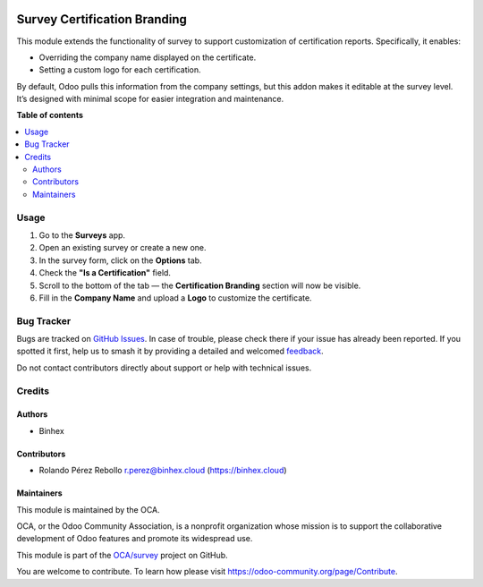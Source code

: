 .. image:: https://odoo-community.org/readme-banner-image
   :target: https://odoo-community.org/get-involved?utm_source=readme
   :alt: Odoo Community Association

=============================
Survey Certification Branding
=============================

.. 
   !!!!!!!!!!!!!!!!!!!!!!!!!!!!!!!!!!!!!!!!!!!!!!!!!!!!
   !! This file is generated by oca-gen-addon-readme !!
   !! changes will be overwritten.                   !!
   !!!!!!!!!!!!!!!!!!!!!!!!!!!!!!!!!!!!!!!!!!!!!!!!!!!!
   !! source digest: sha256:bf66d7d6f1763ed45d7a781496e429c7b5fce2685a87639351e12799e946e56d
   !!!!!!!!!!!!!!!!!!!!!!!!!!!!!!!!!!!!!!!!!!!!!!!!!!!!

.. |badge1| image:: https://img.shields.io/badge/maturity-Beta-yellow.png
    :target: https://odoo-community.org/page/development-status
    :alt: Beta
.. |badge2| image:: https://img.shields.io/badge/license-AGPL--3-blue.png
    :target: http://www.gnu.org/licenses/agpl-3.0-standalone.html
    :alt: License: AGPL-3
.. |badge3| image:: https://img.shields.io/badge/github-OCA%2Fsurvey-lightgray.png?logo=github
    :target: https://github.com/OCA/survey/tree/16.0/survey_certification_branding
    :alt: OCA/survey
.. |badge4| image:: https://img.shields.io/badge/weblate-Translate%20me-F47D42.png
    :target: https://translation.odoo-community.org/projects/survey-16-0/survey-16-0-survey_certification_branding
    :alt: Translate me on Weblate
.. |badge5| image:: https://img.shields.io/badge/runboat-Try%20me-875A7B.png
    :target: https://runboat.odoo-community.org/builds?repo=OCA/survey&target_branch=16.0
    :alt: Try me on Runboat

|badge1| |badge2| |badge3| |badge4| |badge5|

This module extends the functionality of survey to support customization
of certification reports. Specifically, it enables:

- Overriding the company name displayed on the certificate.
- Setting a custom logo for each certification.

By default, Odoo pulls this information from the company settings, but
this addon makes it editable at the survey level. It’s designed with
minimal scope for easier integration and maintenance.

**Table of contents**

.. contents::
   :local:

Usage
=====

1. Go to the **Surveys** app.
2. Open an existing survey or create a new one.
3. In the survey form, click on the **Options** tab.
4. Check the **"Is a Certification"** field.
5. Scroll to the bottom of the tab — the **Certification Branding**
   section will now be visible.
6. Fill in the **Company Name** and upload a **Logo** to customize the
   certificate.

|Certification Branding Section|

.. |Certification Branding Section| image:: https://raw.githubusercontent.com/OCA/survey/16.0/survey_certification_branding/static/description/certification_branding_section.png

Bug Tracker
===========

Bugs are tracked on `GitHub Issues <https://github.com/OCA/survey/issues>`_.
In case of trouble, please check there if your issue has already been reported.
If you spotted it first, help us to smash it by providing a detailed and welcomed
`feedback <https://github.com/OCA/survey/issues/new?body=module:%20survey_certification_branding%0Aversion:%2016.0%0A%0A**Steps%20to%20reproduce**%0A-%20...%0A%0A**Current%20behavior**%0A%0A**Expected%20behavior**>`_.

Do not contact contributors directly about support or help with technical issues.

Credits
=======

Authors
-------

* Binhex

Contributors
------------

- Rolando Pérez Rebollo r.perez@binhex.cloud (https://binhex.cloud)

Maintainers
-----------

This module is maintained by the OCA.

.. image:: https://odoo-community.org/logo.png
   :alt: Odoo Community Association
   :target: https://odoo-community.org

OCA, or the Odoo Community Association, is a nonprofit organization whose
mission is to support the collaborative development of Odoo features and
promote its widespread use.

This module is part of the `OCA/survey <https://github.com/OCA/survey/tree/16.0/survey_certification_branding>`_ project on GitHub.

You are welcome to contribute. To learn how please visit https://odoo-community.org/page/Contribute.
